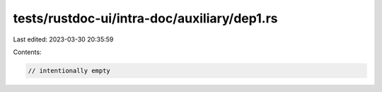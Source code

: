 tests/rustdoc-ui/intra-doc/auxiliary/dep1.rs
============================================

Last edited: 2023-03-30 20:35:59

Contents:

.. code-block:: rs

    // intentionally empty


